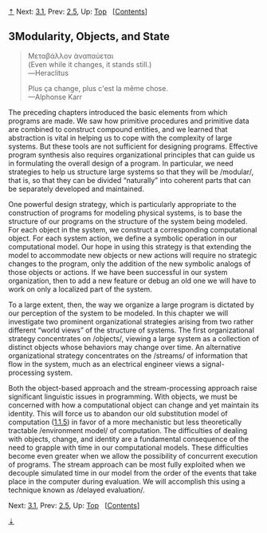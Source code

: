 [[#pagetop][⇡]]<<pagetop>><<Chapter-3>>
Next: [[file:3_002e1.xhtml#g_t3_002e1][3.1]], Prev: [[file:2_002e5.xhtml#g_t2_002e5][2.5]], Up: [[file:index.xhtml#Top][Top]]   [[[file:index.xhtml#SEC_Contents][Contents]]]

<<Modularity_002c-Objects_002c-and-State>>
** 3Modularity, Objects, and State
   :PROPERTIES:
   :CUSTOM_ID: modularity-objects-and-state
   :CLASS: chapter
   :END:

#+BEGIN_QUOTE
  Mεταβάλλον ὰναπαύεται\\
  (Even while it changes, it stands still.)\\
  ---Heraclitus

  Plus ça change, plus c'est la même chose.\\
  ---Alphonse Karr
#+END_QUOTE

The preceding chapters introduced the basic elements from which programs are made. We saw how primitive procedures and primitive data are combined to construct compound entities, and we learned that abstraction is vital in helping us to cope with the complexity of large systems. But these tools are not sufficient for designing programs. Effective program synthesis also requires organizational principles that can guide us in formulating the overall design of a program. In particular, we need strategies to help us structure large systems so that they will be <<index-modular>> /modular/, that is, so that they can be divided “naturally” into coherent parts that can be separately developed and maintained.

One powerful design strategy, which is particularly appropriate to the construction of programs for modeling physical systems, is to base the structure of our programs on the structure of the system being modeled. For each object in the system, we construct a corresponding computational object. For each system action, we define a symbolic operation in our computational model. Our hope in using this strategy is that extending the model to accommodate new objects or new actions will require no strategic changes to the program, only the addition of the new symbolic analogs of those objects or actions. If we have been successful in our system organization, then to add a new feature or debug an old one we will have to work on only a localized part of the system.

To a large extent, then, the way we organize a large program is dictated by our perception of the system to be modeled. In this chapter we will investigate two prominent organizational strategies arising from two rather different “world views” of the structure of systems. The first organizational strategy concentrates on <<index-objects>> /objects/, viewing a large system as a collection of distinct objects whose behaviors may change over time. An alternative organizational strategy concentrates on the <<index-streams>> /streams/ of information that flow in the system, much as an electrical engineer views a signal-processing system.

Both the object-based approach and the stream-processing approach raise significant linguistic issues in programming. With objects, we must be concerned with how a computational object can change and yet maintain its identity. This will force us to abandon our old substitution model of computation ([[file:1_002e1.xhtml#g_t1_002e1_002e5][1.1.5]]) in favor of a more mechanistic but less theoretically tractable <<index-environment-model>> /environment model/ of computation. The difficulties of dealing with objects, change, and identity are a fundamental consequence of the need to grapple with time in our computational models. These difficulties become even greater when we allow the possibility of concurrent execution of programs. The stream approach can be most fully exploited when we decouple simulated time in our model from the order of the events that take place in the computer during evaluation. We will accomplish this using a technique known as <<index-delayed-evaluation>> /delayed evaluation/.

Next: [[file:3_002e1.xhtml#g_t3_002e1][3.1]], Prev: [[file:2_002e5.xhtml#g_t2_002e5][2.5]], Up: [[file:index.xhtml#Top][Top]]   [[[file:index.xhtml#SEC_Contents][Contents]]]

[[#pagebottom][⇣]]<<pagebottom>>
